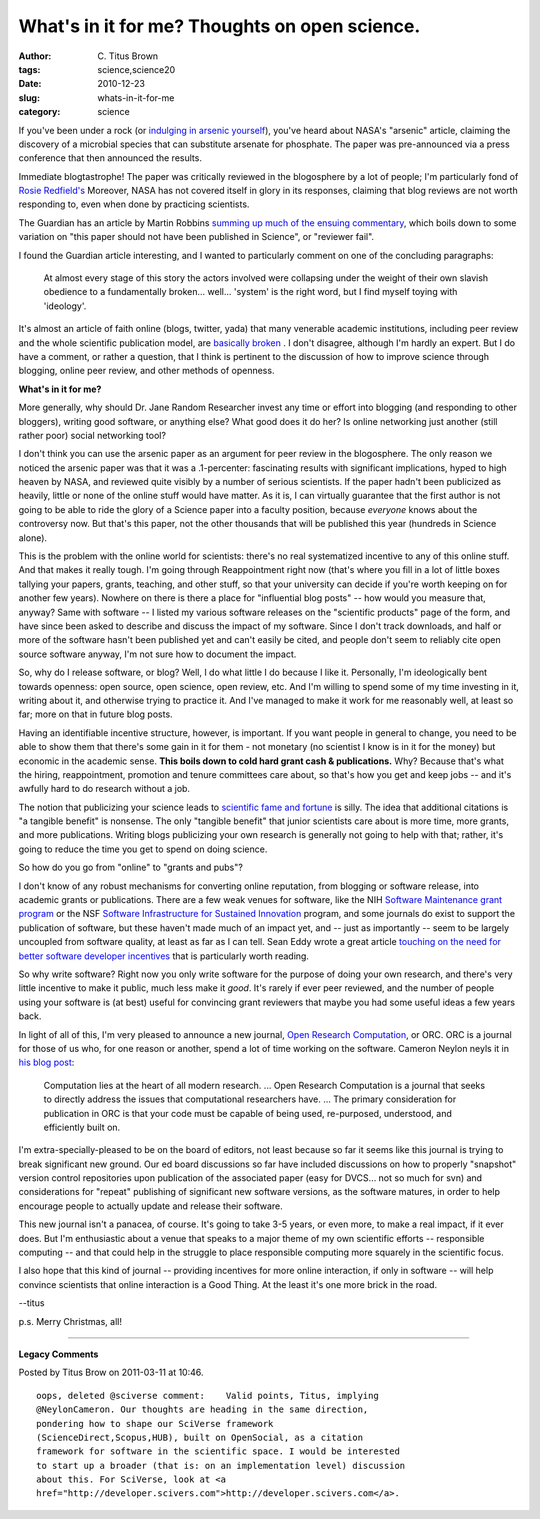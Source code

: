 What's in it for me?  Thoughts on open science.
###############################################

:author: C\. Titus Brown
:tags: science,science20
:date: 2010-12-23
:slug: whats-in-it-for-me
:category: science


If you've been under a rock (or `indulging in arsenic yourself
<http://xkcd.com/829/>`__), you've heard about NASA's "arsenic"
article, claiming the discovery of a microbial species that can
substitute arsenate for phosphate.  The paper was pre-announced via
a press conference that then announced the results.

Immediate blogtastrophe!  The paper was critically reviewed in the
blogosphere by a lot of people; I'm particularly fond of `Rosie
Redfield's
<http://rrresearch.blogspot.com/2010/12/arsenic-associated-bacteria-nasas.html>`__
Moreover, NASA has not covered itself in glory in its responses,
claiming that blog reviews are not worth responding to, even when done
by practicing scientists.

The Guardian has an article by Martin Robbins `summing up much of the
ensuing commentary
<http://www.guardian.co.uk/science/the-lay-scientist/2010/dec/08/2?CMP=twt_gu>`__,
which boils down to some variation on "this paper should not have been
published in Science", or "reviewer fail".

I found the Guardian article interesting, and I wanted to particularly
comment on one of the concluding paragraphs:

    At almost every stage of this story the actors involved were
    collapsing under the weight of their own slavish obedience to a
    fundamentally broken... well... 'system' is the right word, but I
    find myself toying with 'ideology'.

It's almost an article of faith online (blogs, twitter, yada) that
many venerable academic institutions, including peer review and the
whole scientific publication model, are `basically broken
<http://cameronneylon.net/blog/peer-review-what-is-it-good-for/>`__ .
I don't disagree, although I'm hardly an expert.  But I do have a
comment, or rather a question, that I think is pertinent to the
discussion of how to improve science through blogging, online peer
review, and other methods of openness.

**What's in it for me?**

More generally, why should Dr. Jane Random Researcher invest any time
or effort into blogging (and responding to other bloggers), writing
good software, or anything else?  What good does it do her?  Is online
networking just another (still rather poor) social networking tool?

I don't think you can use the arsenic paper as an argument for peer
review in the blogosphere.  The only reason we noticed the arsenic
paper was that it was a .1-percenter: fascinating results with
significant implications, hyped to high heaven by NASA, and reviewed
quite visibly by a number of serious scientists.  If the paper hadn't
been publicized as heavily, little or none of the online stuff would
have matter.  As it is, I can virtually guarantee that the first
author is not going to be able to ride the glory of a Science paper
into a faculty position, because *everyone* knows about the
controversy now.  But that's this paper, not the other thousands that
will be published this year (hundreds in Science alone).

This is the problem with the online world for scientists: there's no
real systematized incentive to any of this online stuff.  And that
makes it really tough.  I'm going through Reappointment right now
(that's where you fill in a lot of little boxes tallying your papers,
grants, teaching, and other stuff, so that your university can decide
if you're worth keeping on for another few years).  Nowhere on there
is there a place for "influential blog posts" -- how would you measure
that, anyway?  Same with software -- I listed my various software
releases on the "scientific products" page of the form, and have since
been asked to describe and discuss the impact of my software.  Since I
don't track downloads, and half or more of the software hasn't been
published yet and can't easily be cited, and people don't seem to
reliably cite open source software anyway, I'm not sure how to
document the impact.

So, why do I release software, or blog?  Well, I do what little I do
because I like it.  Personally, I'm ideologically bent towards
openness: open source, open science, open review, etc.  And I'm
willing to spend some of my time investing in it, writing about it,
and otherwise trying to practice it.  And I've managed to make it work
for me reasonably well, at least so far; more on that in future blog
posts.

Having an identifiable incentive structure, however, is important.  If
you want people in general to change, you need to be able to show them
that there's some gain in it for them - not monetary (no scientist I
know is in it for the money) but economic in the academic sense.
**This boils down to cold hard grant cash & publications.** Why?
Because that's what the hiring, reappointment, promotion and tenure
committees care about, so that's how you get and keep jobs -- and it's
awfully hard to do research without a job.

The notion that publicizing your science leads to `scientific fame and
fortune
<http://scienceofblogging.com/scientists-publicizing-your-research-gets-you-cited-more-often/>`__
is silly.  The idea that additional citations is "a tangible benefit"
is nonsense.  The only "tangible benefit" that junior scientists care
about is more time, more grants, and more publications.  Writing blogs
publicizing your own research is generally not going to help with
that; rather, it's going to reduce the time you get to spend on doing
science.

So how do you go from "online" to "grants and pubs"?

I don't know of any robust mechanisms for converting online
reputation, from blogging or software release, into academic grants or
publications.  There are a few weak venues for software, like the NIH
`Software Maintenance grant program
<http://grants.nih.gov/grants/guide/pa-files/par-08-010.html>`__ or
the NSF `Software Infrastructure for Sustained Innovation
<http://www.nsf.gov/pubs/2010/nsf10551/nsf10551.htm>`__ program, and
some journals do exist to support the publication of software, but
these haven't made much of an impact yet, and -- just as importantly
-- seem to be largely uncoupled from software quality, at least as far
as I can tell.  Sean Eddy wrote a great article `touching on the need
for better software developer incentives <http://selab.janelia.org/people/eddys/blog/?p=313>`__ that is particularly worth reading.

So why write software?  Right now you only write software for the purpose
of doing your own research, and there's very little incentive to make it
public, much less make it *good*.  It's rarely if ever peer reviewed, and
the number of people using your software is (at best) useful for convincing
grant reviewers that maybe you had some useful ideas a few years back.

In light of all of this, I'm very pleased to announce a new journal,
`Open Research Computation
<http://www.openresearchcomputation.com/>`__, or ORC.  ORC is a
journal for those of us who, for one reason or another, spend a lot of
time working on the software.  Cameron Neylon neyls it in `his blog
post
<http://cameronneylon.net/blog/open-research-computation-an-ordinary-journal-with-extraordinary-aims/>`__:

  Computation lies at the heart of all modern research. ... Open
  Research Computation is a journal that seeks to directly address the
  issues that computational researchers have.  ... The primary
  consideration for publication in ORC is that your code must be
  capable of being used, re-purposed, understood, and efficiently
  built on.

I'm extra-specially-pleased to be on the board of editors, not least
because so far it seems like this journal is trying to break
significant new ground.  Our ed board discussions so far have included
discussions on how to properly "snapshot" version control repositories
upon publication of the associated paper (easy for DVCS... not so
much for svn) and considerations for "repeat" publishing of significant
new software versions, as the software matures, in order to help encourage
people to actually update and release their software.

This new journal isn't a panacea, of course.  It's going to take 3-5 years,
or even more, to make a real impact, if it ever does.  But I'm enthusiastic
about a venue that speaks to a major theme of my own scientific efforts --
responsible computing -- and that could help in the struggle to place
responsible computing more squarely in the scientific focus.

I also hope that this kind of journal -- providing incentives for more
online interaction, if only in software -- will help convince scientists
that online interaction is a Good Thing.  At the least it's one more
brick in the road.

--titus

p.s. Merry Christmas, all!


----

**Legacy Comments**


Posted by Titus Brow on 2011-03-11 at 10:46. 

::

   oops, deleted @sciverse comment:    Valid points, Titus, implying
   @NeylonCameron. Our thoughts are heading in the same direction,
   pondering how to shape our SciVerse framework
   (ScienceDirect,Scopus,HUB), built on OpenSocial, as a citation
   framework for software in the scientific space. I would be interested
   to start up a broader (that is: on an implementation level) discussion
   about this. For SciVerse, look at <a
   href="http://developer.scivers.com">http://developer.scivers.com</a>.


